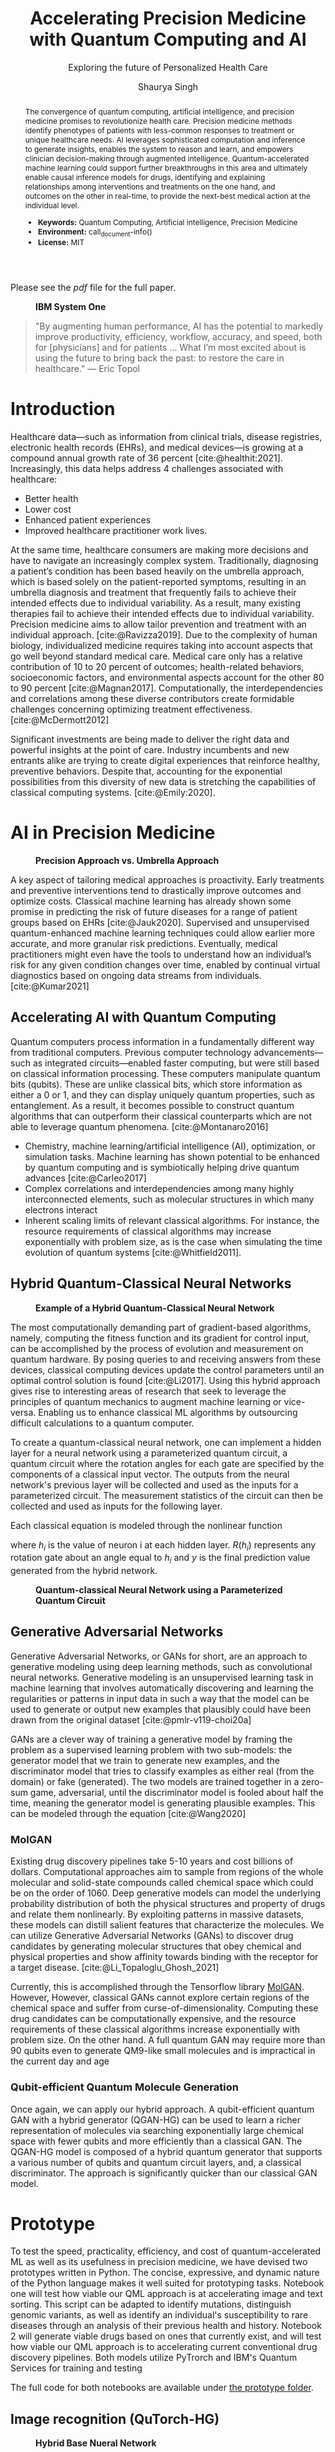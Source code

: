 #+title: Accelerating Precision Medicine with Quantum Computing and AI
#+subtitle: Exploring the future of Personalized Health Care
#+author: Shaurya Singh
#+startup: fold

#+latex_class: chameleon

#+options: coverpage:yes
#+options: html-style:nil
#+options: html-scripts:nil
#+options: html-postamble:nil
#+options: broken-links:mark

#+cite_export: csl apa.csl
#+bibliography: bibliography.bib

Please see the [[paper.pdf][pdf]] file for the full paper.

#+begin_abstract
The convergence of quantum computing, artificial intelligence, and precision medicine promises to revolutionize health care. Precision medicine methods identify phenotypes of patients with less-common responses to treatment or unique healthcare needs.  AI  leverages sophisticated computation and inference to generate insights, enables the system to reason and learn, and empowers clinician decision-making through augmented intelligence. Quantum-accelerated machine learning could support further breakthroughs in this area and ultimately enable causal inference models for drugs, identifying and explaining relationships among interventions and treatments on the one hand, and outcomes on the other in real-time, to provide the next-best medical action at the individual level.

- *Keywords:* Quantum Computing, Artificial intelligence, Precision Medicine
- *Environment:* call_document-info()
- *License:* MIT
#+end_abstract

#+caption: *IBM System One*
#+attr_html: :width 100%
[[file:./assets/sysone.jpg]]

#+begin_quote
"By augmenting human performance, AI has the potential to markedly improve productivity, efficiency, workflow, accuracy, and speed, both for [physicians] and for patients … What I’m most excited about is using the future to bring back the past: to restore the care in healthcare." @@latex:\mbox{@@--- Eric Topol@@latex:}@@
#+end_quote

* Introduction

Healthcare data—such as information from clinical trials, disease registries, electronic health records (EHRs), and medical devices—is growing at a compound annual growth rate of 36 percent [cite:@healthit:2021]. Increasingly, this data helps address 4 challenges associated with healthcare:

- Better health
- Lower cost
- Enhanced patient experiences
- Improved healthcare practitioner work lives.

At the same time, healthcare consumers are making more decisions and have to navigate an increasingly complex system. Traditionally, diagnosing a patient’s condition has been based heavily on the umbrella approach, which is based solely on the patient-reported symptoms, resulting in an umbrella diagnosis and treatment that frequently fails to achieve their intended effects due to individual variability. As a result, many existing therapies fail to achieve their intended effects due to individual variability. Precision medicine aims to allow tailor prevention and treatment with an individual approach. [cite:@Ravizza2019]. Due to the complexity of human biology, individualized medicine requires taking into account aspects that go well beyond standard medical care. Medical care only has a relative contribution of 10 to 20 percent of outcomes; health-related behaviors, socioeconomic factors, and environmental aspects account for the other 80 to 90 percent [cite:@Magnan2017]. Computationally, the interdependencies and correlations among these diverse contributors create formidable challenges concerning optimizing treatment effectiveness. [cite:@McDermott2012]

Significant investments are being made to deliver the right data and powerful insights at the point of care. Industry incumbents and new entrants alike are trying to create digital experiences that reinforce healthy, preventive behaviors. Despite that, accounting for the exponential possibilities from this diversity of new data is stretching the capabilities of classical computing systems. [cite:@Emily:2020].

* AI in Precision Medicine

#+caption: *Precision Approach vs. Umbrella Approach*
#+attr_html: ::width 100%
[[file:./assets/precisionMedicineApproach.png]]

A key aspect of tailoring medical approaches is proactivity. Early treatments and preventive interventions tend to drastically improve outcomes and optimize costs. Classical machine learning has already shown some promise in predicting the risk of future diseases for a range of patient groups based on EHRs [cite:@Jauk2020]. Supervised and unsupervised quantum-enhanced machine learning techniques could allow earlier more accurate, and more granular risk predictions. Eventually, medical practitioners might even have the tools to understand how an individual’s risk for any given condition changes over time, enabled by continual virtual diagnostics based on ongoing data streams from individuals. [cite:@Kumar2021]

** Accelerating AI with Quantum Computing

Quantum computers process information in a fundamentally different way from traditional computers. Previous computer technology advancements—such as integrated circuits—enabled faster computing, but were still based on classical information processing. These computers manipulate quantum bits (qubits). These are unlike classical bits, which store information as either a 0 or 1, and they can display uniquely quantum properties, such as entanglement. As a result, it becomes possible to construct quantum algorithms that can outperform their classical counterparts which are not able to leverage quantum phenomena. [cite:@Montanaro2016]

- Chemistry, machine learning/artificial intelligence (AI), optimization, or simulation tasks. Machine learning has shown potential to be enhanced by quantum computing and is symbiotically helping drive quantum advances [cite:@Carleo2017]
- Complex correlations and interdependencies among many highly interconnected elements, such as molecular structures in which many electrons interact
- Inherent scaling limits of relevant classical algorithms. For instance, the resource requirements of classical algorithms may increase exponentially with problem size, as is the case when simulating the time evolution of quantum systems [cite:@Whitfield2011].

** Hybrid Quantum-Classical Neural Networks

#+caption: *Example of a Hybrid Quantum-Classical Neural Network*
#+attr_html: :width 100%
[[file:./assets/hybridnetwork.png]]

The most computationally demanding part of gradient-based algorithms, namely, computing the fitness function and its gradient for control input, can be accomplished by the process of evolution and measurement on quantum hardware. By posing queries to and receiving answers from these devices, classical computing devices update the control parameters until an optimal control solution is found [cite:@Li2017]. Using this hybrid approach gives rise to interesting areas of research that seek to leverage the principles of quantum mechanics to augment machine learning or vice-versa. Enabling us to enhance classical ML algorithms by outsourcing difficult calculations to a quantum computer.

To create a quantum-classical neural network, one can implement a hidden layer for a neural network using a parameterized quantum circuit, a quantum circuit where the rotation angles for each gate are specified by the components of a classical input vector. The outputs from the neural network's previous layer will be collected and used as the inputs for a parameterized circuit. The measurement statistics of the circuit can then be collected and used as inputs for the following layer.

Each classical equation is modeled through the nonlinear function

\begin{align}
h_{x}=\sigma(w_{a}x_{a}+w_{b}x_{b}+w_{c}x_{c})
\end{align}

where \(h_{i}\) is the value of neuron i at each hidden layer. \(R(h_{i})\) represents any rotation gate about an angle equal to \(h_{i}\) and \(y\) is the final prediction value generated from the hybrid network.

#+caption: *Quantum-classical Neural Network using a Parameterized Quantum Circuit*
#+attr_html: :width 100%
[[file:./assets/neuralnetworkQC.png]]

** Generative Adversarial Networks

Generative Adversarial Networks, or GANs for short, are an approach to generative modeling using deep learning methods, such as convolutional neural networks. Generative modeling is an unsupervised learning task in machine learning that involves automatically discovering and learning the regularities or patterns in input data in such a way that the model can be used to generate or output new examples that plausibly could have been drawn from the original dataset [cite:@pmlr-v119-choi20a]

GANs are a clever way of training a generative model by framing the problem as a supervised learning problem with two sub-models: the generator model that we train to generate new examples, and the discriminator model that tries to classify examples as either real (from the domain) or fake (generated). The two models are trained together in a zero-sum game, adversarial, until the discriminator model is fooled about half the time, meaning the generator model is generating plausible examples. This can be modeled through the equation [cite:@Wang2020]

\begin{align}
\min_{G}\max_{D}\mathbb{E}_{x\sim p_{\text{data}}(x)}[\log{D(x)}] +  \mathbb{E}_{z\sim p_{\text{generated}}(z)}[1 - \log{D(G(z))}]
\end{align}

*** MolGAN

Existing drug discovery pipelines take 5-10 years and cost billions of dollars. Computational approaches aim to sample from regions of the whole molecular and solid-state compounds called chemical space which could be on the order of 1060. Deep generative models can model the underlying probability distribution of both the physical structures and property of drugs and relate them nonlinearly. By exploiting patterns in massive datasets, these models can distill salient features that characterize the molecules. We can utilize Generative Adversarial Networks (GANs) to discover drug candidates by generating molecular structures that obey chemical and physical properties and show affinity towards binding with the receptor for a target disease. [cite:@Li_Topaloglu_Ghosh_2021]

Currently, this is accomplished through the Tensorflow library [[https://github.com/nicola-decao/MolGAN][MolGAN]]. However,  However, classical GANs cannot explore certain regions of the chemical space and suffer from curse-of-dimensionality. Computing these drug candidates can be computationally expensive, and the resource requirements of these classical algorithms increase exponentially with problem size. On the other hand. A full quantum GAN may require more than 90 qubits even to generate QM9-like small molecules and is impractical in the current day and age

*** Qubit-efficient Quantum Molecule Generation

Once again, we can apply our hybrid approach. A qubit-efficient quantum GAN with a hybrid generator (QGAN-HG) can be used to learn a richer representation of molecules via searching exponentially large chemical space with fewer qubits and more efficiently than a classical GAN. The QGAN-HG model is composed of a hybrid quantum generator that supports a various number of qubits and quantum circuit layers, and, a classical discriminator. The approach is significantly quicker than our classical GAN model.

#+attr_html: ::width 100%
[[file:./assets/systemarchitecture.png]]

* Prototype

To test the speed, practicality, efficiency, and cost of quantum-accelerated ML as well as its usefulness in precision medicine, we have devised two prototypes written in Python. The concise, expressive, and dynamic nature of the Python language makes it well suited for prototyping tasks. Notebook one will test how viable our QML approach is at accelerating image and text sorting. This script can be adapted to identify mutations, distinguish genomic variants, as well as identify an individual's susceptibility to rare diseases through an analysis of their previous health and history. Notebook 2 will generate viable drugs based on ones that currently exist, and will test how viable our QML approach is to accelerating current conventional drug discovery pipelines. Both models utilize PyTrorch and IBM's Quantum Services for training and testing

The full code for both notebooks are available under [[file:prototype/][the prototype folder]].

** Image recognition (QuTorch-HG)

#+caption: *Hybrid Base Nueral Network*
#+attr_html: :width 100%
[[file:./assets/imagenet.png]]

We have created a base neural network model, which utilizes hybrid machine learning to create a model trained from any dataset in ImageNet format. The base model is used as the base for Transfer Learning, on an Image Classification task (based on resnet18). The last layer of this pre-trained model (fully connected/FC layer) is then modified through a quantum machine learning framework, generating a new model. We will be testing its efficiency, practicality, and accuracy. We are training the model with 4 Qubits at 8 epochs. Loss is calculated using the Huber loss method, with the following equation

\begin{align}
L_{\delta}=
    \left\{\begin{matrix}
        \frac{1}{2}(y - \hat{y})^{2} & if \left | (y - \hat{y})  \right | < \delta\\
        \delta ((y - \hat{y}) - \frac1 2 \delta) & otherwise
    \end{matrix}\right.
\end{align}

Accuracy is calculated via a confusion matrix, with the following metrics

\begin{align}
Accuracy &= \frac{TP+TN}{TP+TN+FP+FN}\\
Precision &= \frac{TP}{TP+FP}\\
Recall &= \frac{TP}{TP+FN}\\
F1 &= \frac{2*Precision*Recall}{Precision+Recall} = \frac{2*TP}{2*TP+FP+FN}
\end{align}

** Quantum Accelerated Drug & Molecule Generation (QGAN-HG)

#+caption: *Quantum Accelerated Molecule Generation*
#+attr_html: :width 100%
[[file:./assets/quganflow.png]]

Firstly, only generated molecules that have a high affinity towards the receptor binding sites are considered valid. [cite:@Andreyev2020] Next, a parameterized quantum circuit with last-layer N measures the expectation values and processes them through a classical stage. Then, we apply the atom layer and bond layer to generate synthetic molecular graphs. Afterward, a batch of real molecules from a training dataset (in this case we are using QM9) and a batch of generated synthetic molecules are fed into a classical discriminator for real/synthetic prediction and Frechet distance score calculation.

** Data

Our Image Data is obtained from Standford's ImageNet collection, a large-scale ontology of images built upon the WordNet structure. ImageNet aims to populate the majority of the 80,000 synsets of WordNet with an average of 500–1000 clean and full-resolution images, with currently over 14,197,122 images and 21841 synsets indexed. The specific dataset used in this example can be found at [[https://www.kaggle.com/paultimothymooney/chest-xray-pneumonia][Paul Timothy: Chest X-RAY Pneumonia Dataset]] and is licensed under CC0 1.0: Public Domain.

The Molecular data used to train our MolGAN and QuGAN models is the QM9 Dataset obtained from Anatole von Lilienfeld. The dataset contains the computed geometric, energetic, electronic, and thermodynamic properties for 134k stable small organic molecules made up of CHONF. These molecules correspond to the subset of all 133,885 species with up to nine heavy atoms (CONF) out of the GDB-17 chemical universe of 166 billion organic molecules. The model is trained on geometries, corresponding harmonic frequencies, dipole moments, polarizabilities, energies, and enthalpies. [cite:@Raghunathan2019]

** Tools and Hardware

The open-source Qiskit framework provides convenient access to multiple quantum simulators as well as a real quantum computer backend. The user can choose to utilize either IBM's cloud-based QASM simulator technology, Google's local equivalent Cirq, or Pennylane's quicker but less accurate lightning simulator. All three backends allow for quick training and testing via quantum simulators and real quantum hardware [cite:@cross2018ibm].

#+caption: *Actual vs. Simulated Hardware*
#+attr_latex: :width 250pt
#+attr_html: :width 100%
[[file:./assets/simulatedvsreal.png]]

While simulated hardware produces /slightly/ different results to actual hardware, the margin is within 1%. The tests below were conducted using actual IBMQ hardware, on the =ibmq_lima= quantum computer [cite:@IBM:2021]

Code is developed in emacs' org-mode, combined with Jupyter kernels allowing for quick prototyping, and utilize PyTorch for pre-processing and post-processing of our neural network, taking advantage of GPU Acceleration via Nvidia CUDA if available. This allows us to process images in real time on Google's Compute Engine VM's via Google Colab, allowing for low operating costs, high performance, and good portability. Org-Mode allows us to document our code and easily integrate with other languages, while staying in a simple plain text format.

#+caption: *Jupyter in Org-Mode*
#+attr_html: :width 100%
[[file:./assets/literatejupyter.png]]

Nix and NixOS are used for dependency management, allowing us to create reproducible, binary cached, distributed, and non-privileged builds for our software. This also allows for quicker deployments on hardware and provides stability for the end-user, as well as allows us to quickly spin up development environments on UNIX-based hardware.

#+caption: *Sample Generated Quantum Circuit on IBMQ*
#+attr_html: :width 100%
[[file:./assets/circuit.png]]

* Results

** Speed

This is the largest benefit of quantum-accelerated machine learning.  We can see that in both algorithms, quantum computing provided an exponential increase in speed over the non-accelerated counterpart. In the case of QGAN, We can see anywhere from an 8-32% decrease in the time needed to generate molecules, with the same input parameters. In the case of our QuTorch-HG algorithm, it can process a batch of images within 1/10th of a second, allowing for models to be trained at 95% accuracy in under 5 minutes. A similar model, written with TensorFlow and trained on the same CPU, took 32 minutes to achieve 94.3% accuracy.

#+caption: *Training comparison among GAN flavors*
#+attr_html: :width 100%
[[file:./assets/quganresults.png]]

** Accuracy

In both prototypes, accuracy was as expected. The QuTorch-HG algorithm tested at around 96.23% accuracy on average after 8 epochs. The QGAN prototype created valid molecules 100% of the time during our testing.

#+caption: *Training Accuracy vs. Epochs*
#+attr_html: :width 100%
#+attr_latex: :width 250pt
[[file:./assets/output1.png]]
[[file:./assets/output2.png]]

#+caption: *Analysis of Pneumonia through our QuTorch-HG algorithm*
#+attr_html: :width 100%
#+attr_latex: :width 250pt
[[file:./assets/output3.png]]

#+caption: *Sample Generated Molecule through our QGAN-HG algorithm*
#+attr_html: :width 100%
#+attr_latex: :width 250pt
[[file:./assets/output4.png]]

** Pricing

As of early 2022, IBM Quantum Services allows researchers and students to use their 5 qubit quantum computers for development free of charge. The GPU accelerator was provided by Google's Colab program, free of charge as well. Those looking for real-time analysis can utilize Google Compute Engine VM's, such as the A2 Accelerator for just $0.009 an hour. Our hybrid model is efficient and as all computation is handled through the cloud, energy costs are nominal.

On the other hand, our algorithms can also be applied to healthcare cost analysis, such as improving insurance pricing computations, allowing for lower average premiums, as well as better-tailored premium options. We strongly believe investing in quantum computing now will result in increased profits in the future.

** Frontend

In order to provide users an easy interface to collect and store their data, we created a Frontend written in React. Through React, we created a website that can collect crucial information, display user data, as well as ensure each user has their data easily accessible and protected through a database managed on firestore, backed up Google's OAuth authentication. Each user can view their likely hood for rare diseases, can document any symptoms or issues they're experiencing, talk with a live doctor, and analyze XRAY-scans.

The full code for both notebooks are available under [[file:frontend/][the frontend folder]].

#+caption: *Google Login with Firebase*
#+attr_html: :width 100%
[[file:./assets/QML-PM_LOGIN.png]]

#+caption: *React-based User Dashboard and Frontend*
#+attr_html: :width 100%
[[file:./assets/QML-PM_DASHBOARD.png]]

* Conclusion and Further Research

Healthcare data, collected from the many different modalities and locations that surround patients—is underused today. Clinical factors only account for a small percentage of health-relevant data. Therefore, obtaining actionable insights from other areas, including genomics, behavior, and social and environmental influences, is critical.

Quantum-enhanced machine learning algorithms stand out for their breadth of application, their efficiency, and relatively low running costs. We are entering an era where the characteristics of health datasets, such as being frequently heterogeneous and unevenly distributed, are producing complex computational challenges for modern AI. For instance, researchers have been exploring how to speed up the computationally expensive algorithms that are at the core of machine learning and AI modeling with quantum approaches, including operations with large matrices.

The maturity horizons of quantum computing use cases in healthcare depend not only on cross-industry quantum algorithm and hardware developments but also on the increasing availability of relevant data. While certain modalities are already being leveraged for advanced computational modeling, health-relevant datasets are rapidly growing from increases in both the number of people being “instrumented,” as well as the data types being collected. As the number of accessible health-relevant data sources continues to grow, the potential for quantum computing to add value likewise increases. AI in medicine will continue to proactively predict, analyze, and prevent disease, and quantum acceleration will play a key role in creating target treatments and identifying complex mutations.

* References

#+print_bibliography: 

#+begin_quote
We acknowledge the use of IBM Quantum services for this work. The views expressed are those of the authors, and do not reflect the official policy or position of IBM or the IBM Quantum team.
#+end_quote

* Code snippets :noexport:
** Notebook information :lisp:

#+name: document-info
#+header: :var python=python-version emacs=emacs-version org=org-version
#+begin_src python :results raw :exports results
return f"{emacs}, {org} & {python}"
#+end_src
#+results: document-info

** Emacs version :lisp:

#+name: emacs-version
#+begin_src emacs-lisp :export none :results raw
(format "[[https://www.gnu.org/software/emacs/][Emacs]] %d.%d"
        emacs-major-version emacs-minor-version)
#+end_src

** Org mode version :lisp:

#+name: org-version
#+begin_src emacs-lisp :export none :results raw
(format "[[https://www.gnu.org/software/emacs/][Org mode]] %s"
        (org-version nil nil))
#+end_src

** Python version :python:

#+name: python-version
#+begin_src python :export none :results raw
import platform
version = platform.python_version()
return f"[[https://www.python.org/][Python]] {version}"
#+end_src
